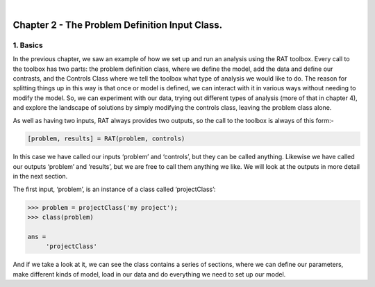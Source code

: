 .. image:: images/RATBanner.png
    :alt: RAT banner

|

.. _chapter2:

Chapter 2 - The Problem Definition Input Class.
...............................................

1. Basics
=========

In the previous chapter, we saw an example of how we set up and run an analysis using the RAT toolbox. Every call to the toolbox has two parts: the problem definition class, where we define the model, add the data and define our contrasts, and the Controls Class where we tell the toolbox what type of analysis we would like to do. The reason for splitting things up in this way is that once or model is defined, we can interact with it in various ways without needing to modify the model. So, we can experiment with our data, trying out different types of analysis (more of that in chapter 4), and explore the landscape of solutions by simply modifying the controls class, leaving the problem class alone. 

As well as having two inputs, RAT always provides two outputs, so the call to the toolbox is always of this form:-

.. code:: MATLAB

    [problem, results] = RAT(problem, controls)

In this case we have called our inputs ‘problem’ and ‘controls’, but they can be called anything. Likewise we have called our outputs ‘problem’ and ‘results’, but we are free to call them anything we like.  We will look at the outputs in more detail in the next section.

The first input, ‘problem’, is an instance of a class called ‘projectClass’:

.. code:: MATLAB

    >>> problem = projectClass('my project');
    >>> class(problem)

    ans =
         'projectClass'

And if we take a look at it, we can see the class contains a series of sections, where we can define our parameters, make different kinds of model, load in our data and do everything we need to set up our model.



